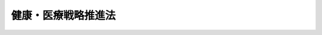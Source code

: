 .. _H26HO048:

====================
健康・医療戦略推進法
====================

.. raw:: html
    
    
    <b>健康・医療戦略推進法<br>
    （平成二十六年五月三十日法律第四十八号）</b><br><br><div align="right">最終改正：平成二七年九月一一日法律第六六号</div><br><div align="right"><table width="" border="0"><tr><td><font color="RED">（最終改正までの未施行法令）</font></td></tr><tr><td><a href="/cgi-bin/idxmiseko.cgi?H_RYAKU=%95%bd%93%f1%98%5a%96%40%8e%6c%94%aa&amp;H_NO=%95%bd%90%ac%93%f1%8f%5c%8e%b5%94%4e%8b%e3%8c%8e%8f%5c%88%ea%93%fa%96%40%97%a5%91%e6%98%5a%8f%5c%98%5a%8d%86&amp;H_PATH=/miseko/H26HO048/H27HO066.html" target="inyo">平成二十七年九月十一日法律第六十六号</a></td><td align="right">（未施行）</td></tr><tr></tr><tr><td align="right">　</td><td></td></tr><tr></tr></table></div><a name="0000000000000000000000000000000000000000000000000000000000000000000000000000000"></a>
    <br>
    　<a href="#1000000000001000000000000000000000000000000000000000000000000000000000000000000" target="data">第一章　総則（第一条―第九条）</a>
    <br>
    　<a href="#1000000000002000000000000000000000000000000000000000000000000000000000000000000" target="data">第二章　基本的施策（第十条―第十六条）</a>
    <br>
    　<a href="#1000000000003000000000000000000000000000000000000000000000000000000000000000000" target="data">第三章　健康・医療戦略（第十七条）</a>
    <br>
    　<a href="#1000000000004000000000000000000000000000000000000000000000000000000000000000000" target="data">第四章　医療分野の研究開発の推進（第十八条・第十九条）</a>
    <br>
    　<a href="#1000000000005000000000000000000000000000000000000000000000000000000000000000000" target="data">第五章　健康・医療戦略推進本部（第二十条―第二十九条）</a>
    <br>
    　<a href="#5000000000000000000000000000000000000000000000000000000000000000000000000000000" target="data">附則</a>
    <br>
    
    <p>　　　<b><a name="1000000000001000000000000000000000000000000000000000000000000000000000000000000">第一章　総則</a>
    </b>
    </p><p>
    </p><div class="arttitle"><a name="1000000000000000000000000000000000000000000000000100000000000000000000000000000">（目的）</a>
    </div><div class="item"><b>第一条</b>
    <a name="1000000000000000000000000000000000000000000000000100000000001000000000000000000"></a>
    　この法律は、国民が健康な生活及び長寿を享受することのできる社会（以下「健康長寿社会」という。）を形成するためには、先端的な科学技術を用いた医療、革新的な医薬品等（<a href="/cgi-bin/idxrefer.cgi?H_FILE=%8f%ba%8e%4f%8c%dc%96%40%88%ea%8e%6c%8c%dc&amp;REF_NAME=%88%e3%96%f2%95%69%81%41%88%e3%97%c3%8b%40%8a%ed%93%99%82%cc%95%69%8e%bf%81%41%97%4c%8c%f8%90%ab%8b%79%82%d1%88%c0%91%53%90%ab%82%cc%8a%6d%95%db%93%99%82%c9%8a%d6%82%b7%82%e9%96%40%97%a5&amp;ANCHOR_F=&amp;ANCHOR_T=" target="inyo">医薬品、医療機器等の品質、有効性及び安全性の確保等に関する法律</a>
    （昭和三十五年法律第百四十五号）<a href="/cgi-bin/idxrefer.cgi?H_FILE=%8f%ba%8e%4f%8c%dc%96%40%88%ea%8e%6c%8c%dc&amp;REF_NAME=%91%e6%93%f1%8f%f0%91%e6%88%ea%8d%80&amp;ANCHOR_F=1000000000000000000000000000000000000000000000000200000000001000000000000000000&amp;ANCHOR_T=1000000000000000000000000000000000000000000000000200000000001000000000000000000#1000000000000000000000000000000000000000000000000200000000001000000000000000000" target="inyo">第二条第一項</a>
    に規定する医薬品、<a href="/cgi-bin/idxrefer.cgi?H_FILE=%8f%ba%8e%4f%8c%dc%96%40%88%ea%8e%6c%8c%dc&amp;REF_NAME=%93%af%8f%f0%91%e6%8e%6c%8d%80&amp;ANCHOR_F=1000000000000000000000000000000000000000000000000200000000004000000000000000000&amp;ANCHOR_T=1000000000000000000000000000000000000000000000000200000000004000000000000000000#1000000000000000000000000000000000000000000000000200000000004000000000000000000" target="inyo">同条第四項</a>
    に規定する医療機器又は<a href="/cgi-bin/idxrefer.cgi?H_FILE=%8f%ba%8e%4f%8c%dc%96%40%88%ea%8e%6c%8c%dc&amp;REF_NAME=%93%af%8f%f0%91%e6%8b%e3%8d%80&amp;ANCHOR_F=1000000000000000000000000000000000000000000000000200000000009000000000000000000&amp;ANCHOR_T=1000000000000000000000000000000000000000000000000200000000009000000000000000000#1000000000000000000000000000000000000000000000000200000000009000000000000000000" target="inyo">同条第九項</a>
    に規定する再生医療等製品をいう。第十三条第一項において同じ。）を用いた医療その他の世界最高水準の技術を用いた医療（以下「世界最高水準の医療」という。）の提供に資する医療分野の研究開発並びにその環境の整備及び成果の普及並びに健康長寿社会の形成に資する新たな産業活動の創出及び活性化並びにそれらの環境の整備（以下「健康・医療に関する先端的研究開発及び新産業創出」という。）を図るとともに、それを通じた我が国経済の成長を図ることが重要となっていることに鑑み、健康・医療に関する先端的研究開発及び新産業創出に関し、基本理念、国等の責務、その推進を図るための基本的施策その他基本となる事項について定めるとともに、政府が講ずべき健康・医療に関する先端的研究開発及び新産業創出に関する施策を総合的かつ計画的に推進するための計画（以下「健康・医療戦略」という。）の作成及び健康・医療戦略推進本部の設置その他の健康・医療戦略の推進に必要となる事項について定めることにより、健康・医療戦略を推進し、もって健康長寿社会の形成に資することを目的とする。
    </div>
    
    <p>
    </p><div class="arttitle"><a name="1000000000000000000000000000000000000000000000000200000000000000000000000000000">（基本理念）</a>
    </div><div class="item"><b>第二条</b>
    <a name="1000000000000000000000000000000000000000000000000200000000001000000000000000000"></a>
    　健康・医療に関する先端的研究開発及び新産業創出は、医療分野の研究開発における基礎的な研究開発から実用化のための研究開発までの一貫した研究開発の推進及びその成果の円滑な実用化により、世界最高水準の医療の提供に資するとともに、健康長寿社会の形成に資する新たな産業活動の創出及びその海外における展開の促進その他の活性化により、海外における医療の質の向上にも寄与しつつ、我が国経済の成長に資するものとなることを旨として、行われなければならない。
    </div>
    
    <p>
    </p><div class="arttitle"><a name="1000000000000000000000000000000000000000000000000300000000000000000000000000000">（国の責務）</a>
    </div><div class="item"><b>第三条</b>
    <a name="1000000000000000000000000000000000000000000000000300000000001000000000000000000"></a>
    　国は、前条に定める基本理念（以下「基本理念」という。）にのっとり、健康・医療に関する先端的研究開発及び新産業創出に関する施策を総合的かつ計画的に策定し、及び実施する責務を有する。
    </div>
    
    <p>
    </p><div class="arttitle"><a name="1000000000000000000000000000000000000000000000000400000000000000000000000000000">（地方公共団体の責務）</a>
    </div><div class="item"><b>第四条</b>
    <a name="1000000000000000000000000000000000000000000000000400000000001000000000000000000"></a>
    　地方公共団体は、基本理念にのっとり、健康・医療に関する先端的研究開発及び新産業創出に関し、国との適切な役割分担の下、地方公共団体が実施すべき施策として、その地方公共団体の区域の特性を生かした自主的な施策を策定し、及び実施する責務を有する。
    </div>
    
    <p>
    </p><div class="arttitle"><a name="1000000000000000000000000000000000000000000000000500000000000000000000000000000">（研究機関の責務）</a>
    </div><div class="item"><b>第五条</b>
    <a name="1000000000000000000000000000000000000000000000000500000000001000000000000000000"></a>
    　大学、研究開発法人（<a href="/cgi-bin/idxrefer.cgi?H_FILE=%95%bd%93%f1%81%5a%96%40%98%5a%8e%4f&amp;REF_NAME=%8c%a4%8b%86%8a%4a%94%ad%83%56%83%58%83%65%83%80%82%cc%89%fc%8a%76%82%cc%90%84%90%69%93%99%82%c9%82%e6%82%e9%8c%a4%8b%86%8a%4a%94%ad%94%5c%97%cd%82%cc%8b%ad%89%bb%8b%79%82%d1%8c%a4%8b%86%8a%4a%94%ad%93%99%82%cc%8c%f8%97%a6%93%49%90%84%90%69%93%99%82%c9%8a%d6%82%b7%82%e9%96%40%97%a5&amp;ANCHOR_F=&amp;ANCHOR_T=" target="inyo">研究開発システムの改革の推進等による研究開発能力の強化及び研究開発等の効率的推進等に関する法律</a>
    （平成二十年法律第六十三号）<a href="/cgi-bin/idxrefer.cgi?H_FILE=%95%bd%93%f1%81%5a%96%40%98%5a%8e%4f&amp;REF_NAME=%91%e6%93%f1%8f%f0%91%e6%94%aa%8d%80&amp;ANCHOR_F=1000000000000000000000000000000000000000000000000200000000008000000000000000000&amp;ANCHOR_T=1000000000000000000000000000000000000000000000000200000000008000000000000000000#1000000000000000000000000000000000000000000000000200000000008000000000000000000" target="inyo">第二条第八項</a>
    に規定する研究開発法人をいう。）その他の研究機関（以下単に「研究機関」という。）は、基本理念にのっとり、医療分野の研究開発及びその成果の普及並びに人材の育成に積極的に努めなければならない。
    </div>
    <div class="item"><b><a name="1000000000000000000000000000000000000000000000000500000000002000000000000000000">２</a>
    </b>
    　研究機関は、医療分野の研究開発を行うに当たっては、先端的、学際的又は総合的な研究に努めなければならない。
    </div>
    
    <p>
    </p><div class="arttitle"><a name="1000000000000000000000000000000000000000000000000600000000000000000000000000000">（医療機関の責務）</a>
    </div><div class="item"><b>第六条</b>
    <a name="1000000000000000000000000000000000000000000000000600000000001000000000000000000"></a>
    　医療機関は、基本理念にのっとり、第三条の規定に基づき国が実施する施策及び第四条の規定に基づき地方公共団体が実施する施策に協力するよう努めなければならない。
    </div>
    
    <p>
    </p><div class="arttitle"><a name="1000000000000000000000000000000000000000000000000700000000000000000000000000000">（健康・医療に関する先端的研究開発及び新産業創出を行う事業者の責務）</a>
    </div><div class="item"><b>第七条</b>
    <a name="1000000000000000000000000000000000000000000000000700000000001000000000000000000"></a>
    　健康・医療に関する先端的研究開発及び新産業創出を行う事業者（次条、第十二条及び第十六条において単に「事業者」という。）は、基本理念にのっとり、自ら研究開発に努めるとともに、第三条の規定に基づき国が実施する施策及び第四条の規定に基づき地方公共団体が実施する施策に協力するよう努めなければならない。
    </div>
    
    <p>
    </p><div class="arttitle"><a name="1000000000000000000000000000000000000000000000000800000000000000000000000000000">（連携の強化）</a>
    </div><div class="item"><b>第八条</b>
    <a name="1000000000000000000000000000000000000000000000000800000000001000000000000000000"></a>
    　国は、国、地方公共団体、研究機関、医療機関及び事業者が相互に連携を図りながら協力することにより、健康・医療に関する先端的研究開発及び新産業創出の効果的な実施が図られることに鑑み、これらの者の間の連携の強化に必要な施策を講ずるものとする。
    </div>
    
    <p>
    </p><div class="arttitle"><a name="1000000000000000000000000000000000000000000000000900000000000000000000000000000">（法制上の措置等）</a>
    </div><div class="item"><b>第九条</b>
    <a name="1000000000000000000000000000000000000000000000000900000000001000000000000000000"></a>
    　国は、健康・医療に関する先端的研究開発及び新産業創出に関する施策を実施するため必要な法制上又は財政上の措置その他の措置を講ずるものとする。
    </div>
    
    
    <p>　　　<b><a name="1000000000002000000000000000000000000000000000000000000000000000000000000000000">第二章　基本的施策</a>
    </b>
    </p><p>
    </p><div class="arttitle"><a name="1000000000000000000000000000000000000000000000001000000000000000000000000000000">（研究開発の推進）</a>
    </div><div class="item"><b>第十条</b>
    <a name="1000000000000000000000000000000000000000000000001000000000001000000000000000000"></a>
    　国は、世界最高水準の医療の提供に必要な医療分野の研究開発の推進及びその成果の円滑な実用化を図るため、医療分野の研究開発に関し、基礎的な研究開発から実用化のための研究開発までの一貫した研究開発の推進、研究機関における研究開発の成果の移転のための体制の整備、研究開発の成果に係る情報の提供その他の施策を講ずるものとする。
    </div>
    
    <p>
    </p><div class="arttitle"><a name="1000000000000000000000000000000000000000000000001100000000000000000000000000000">（研究開発の環境の整備）</a>
    </div><div class="item"><b>第十一条</b>
    <a name="1000000000000000000000000000000000000000000000001100000000001000000000000000000"></a>
    　国は、世界最高水準の医療の提供に必要な医療分野の研究開発が円滑かつ効果的に行われるよう、研究機関における医療分野の研究開発及び臨床研究において中核的な役割を担う医療機関における臨床研究の環境の整備その他の施策を講ずるものとする。
    </div>
    
    <p>
    </p><div class="arttitle"><a name="1000000000000000000000000000000000000000000000001200000000000000000000000000000">（研究開発の公正かつ適正な実施の確保）</a>
    </div><div class="item"><b>第十二条</b>
    <a name="1000000000000000000000000000000000000000000000001200000000001000000000000000000"></a>
    　国は、研究機関、医療機関又は事業者が、医療分野の研究開発を行うに当たっては、法令及び研究開発に関する行政指導指針（<a href="/cgi-bin/idxrefer.cgi?H_FILE=%95%bd%8c%dc%96%40%94%aa%94%aa&amp;REF_NAME=%8d%73%90%ad%8e%e8%91%b1%96%40&amp;ANCHOR_F=&amp;ANCHOR_T=" target="inyo">行政手続法</a>
    （平成五年法律第八十八号）<a href="/cgi-bin/idxrefer.cgi?H_FILE=%95%bd%8c%dc%96%40%94%aa%94%aa&amp;REF_NAME=%91%e6%93%f1%8f%f0%91%e6%94%aa%8d%86&amp;ANCHOR_F=1000000000000000000000000000000000000000000000000200000000001000000008000000000&amp;ANCHOR_T=1000000000000000000000000000000000000000000000000200000000001000000008000000000#1000000000000000000000000000000000000000000000000200000000001000000008000000000" target="inyo">第二条第八号</a>
    ニの行政指導指針をいう。）を遵守し、生命倫理への配慮及び個人情報の適切な管理を行うよう、医療分野の研究開発の公正かつ適正な実施の確保に必要な施策を講ずるものとする。
    </div>
    
    <p>
    </p><div class="arttitle"><a name="1000000000000000000000000000000000000000000000001300000000000000000000000000000">（研究開発成果の実用化のための審査体制の整備等）</a>
    </div><div class="item"><b>第十三条</b>
    <a name="1000000000000000000000000000000000000000000000001300000000001000000000000000000"></a>
    　国は、医療分野の研究開発の成果である新たな医薬品等の実用化が迅速かつ安全に図られるよう、<a href="/cgi-bin/idxrefer.cgi?H_FILE=%8f%ba%8e%4f%8c%dc%96%40%88%ea%8e%6c%8c%dc&amp;REF_NAME=%88%e3%96%f2%95%69%81%41%88%e3%97%c3%8b%40%8a%ed%93%99%82%cc%95%69%8e%bf%81%41%97%4c%8c%f8%90%ab%8b%79%82%d1%88%c0%91%53%90%ab%82%cc%8a%6d%95%db%93%99%82%c9%8a%d6%82%b7%82%e9%96%40%97%a5%91%e6%8f%5c%8e%6c%8f%f0&amp;ANCHOR_F=1000000000000000000000000000000000000000000000001400000000000000000000000000000&amp;ANCHOR_T=1000000000000000000000000000000000000000000000001400000000000000000000000000000#1000000000000000000000000000000000000000000000001400000000000000000000000000000" target="inyo">医薬品、医療機器等の品質、有効性及び安全性の確保等に関する法律第十四条</a>
    、第二十三条の二の五又は第二十三条の二十五の規定による医薬品等の承認のための審査その他の医薬品等の実用化のために必要な手続の迅速かつ的確な実施を可能とする審査体制の整備その他の施策を講ずるものとする。
    </div>
    <div class="item"><b><a name="1000000000000000000000000000000000000000000000001300000000002000000000000000000">２</a>
    </b>
    　国は、医療分野の研究開発の成果の実用化に際し、その品質、有効性及び安全性を科学的知見に基づき適正かつ迅速に予測、評価及び判断することに関する科学の振興に必要な体制の整備、人材の確保、養成及び資質の向上その他の施策を講ずるものとする。
    </div>
    
    <p>
    </p><div class="arttitle"><a name="1000000000000000000000000000000000000000000000001400000000000000000000000000000">（新産業の創出及び海外展開の促進）</a>
    </div><div class="item"><b>第十四条</b>
    <a name="1000000000000000000000000000000000000000000000001400000000001000000000000000000"></a>
    　国は、健康長寿社会の形成に資する新たな産業活動の活性化を図るため、医療分野の研究開発の成果の企業化の促進その他の新たな産業活動の創出及びその海外における展開の促進に必要な施策を講ずるものとする。
    </div>
    
    <p>
    </p><div class="arttitle"><a name="1000000000000000000000000000000000000000000000001500000000000000000000000000000">（教育の振興等）</a>
    </div><div class="item"><b>第十五条</b>
    <a name="1000000000000000000000000000000000000000000000001500000000001000000000000000000"></a>
    　国は、国民が広く健康・医療に関する先端的研究開発及び新産業創出に対する関心と理解を深めるよう、健康・医療に関する先端的研究開発及び新産業創出に関する教育及び学習の振興、広報活動の充実その他の必要な施策を講ずるものとする。
    </div>
    
    <p>
    </p><div class="arttitle"><a name="1000000000000000000000000000000000000000000000001600000000000000000000000000000">（人材の確保等）</a>
    </div><div class="item"><b>第十六条</b>
    <a name="1000000000000000000000000000000000000000000000001600000000001000000000000000000"></a>
    　国は、地方公共団体、研究機関、医療機関及び事業者と緊密な連携協力を図りながら、健康・医療に関する先端的研究開発及び新産業創出に関する専門的知識を有する人材の確保、養成及び資質の向上に必要な施策を講ずるものとする。
    </div>
    
    
    <p>　　　<b><a name="1000000000003000000000000000000000000000000000000000000000000000000000000000000">第三章　健康・医療戦略</a>
    </b>
    </p><p>
    </p><div class="item"><b><a name="1000000000000000000000000000000000000000000000001700000000000000000000000000000">第十七条</a>
    </b>
    <a name="1000000000000000000000000000000000000000000000001700000000001000000000000000000"></a>
    　政府は、基本理念にのっとり、前章に定める基本的施策を踏まえ、健康・医療戦略を定めるものとする。 
    </div>
    <div class="item"><b><a name="1000000000000000000000000000000000000000000000001700000000002000000000000000000">２</a>
    </b>
    　健康・医療戦略は、次に掲げる事項について定めるものとする。 
    <div class="number"><b><a name="1000000000000000000000000000000000000000000000001700000000002000000001000000000">一</a>
    </b>
    　政府が総合的かつ長期的に講ずべき健康・医療に関する先端的研究開発及び新産業創出に関する施策の大綱 
    </div>
    <div class="number"><b><a name="1000000000000000000000000000000000000000000000001700000000002000000002000000000">二</a>
    </b>
    　前号に掲げるもののほか、政府が講ずべき健康・医療に関する先端的研究開発及び新産業創出に関する施策を総合的かつ計画的に推進するために必要な事項 
    </div>
    </div>
    <div class="item"><b><a name="1000000000000000000000000000000000000000000000001700000000003000000000000000000">３</a>
    </b>
    　内閣総理大臣は、健康・医療戦略推進本部の作成した健康・医療戦略の案について閣議の決定を求めるものとする。 
    </div>
    <div class="item"><b><a name="1000000000000000000000000000000000000000000000001700000000004000000000000000000">４</a>
    </b>
    　内閣総理大臣は、前項の規定による閣議の決定があったときは、遅滞なく、健康・医療戦略を公表するものとする。 
    </div>
    <div class="item"><b><a name="1000000000000000000000000000000000000000000000001700000000005000000000000000000">５</a>
    </b>
    　前二項の規定は、健康・医療戦略の変更について準用する。 
    </div>
    
    
    <p>　　　<b><a name="1000000000004000000000000000000000000000000000000000000000000000000000000000000">第四章　医療分野の研究開発の推進</a>
    </b>
    </p><p>
    </p><div class="arttitle"><a name="1000000000000000000000000000000000000000000000001800000000000000000000000000000">（医療分野研究開発推進計画） </a>
    </div><div class="item"><b>第十八条</b>
    <a name="1000000000000000000000000000000000000000000000001800000000001000000000000000000"></a>
    　健康・医療戦略推進本部は、政府が講ずべき医療分野の研究開発並びにその環境の整備及び成果の普及に関する施策（以下「医療分野研究開発等施策」という。）の集中的かつ計画的な推進を図るため、健康・医療戦略に即して、医療分野研究開発等施策の推進に関する計画（以下この条、次条及び第二十一条第二号において「医療分野研究開発推進計画」という。）を作成するものとする。 
    </div>
    <div class="item"><b><a name="1000000000000000000000000000000000000000000000001800000000002000000000000000000">２</a>
    </b>
    　医療分野研究開発推進計画は、次に掲げる事項について定めるものとする。 
    <div class="number"><b><a name="1000000000000000000000000000000000000000000000001800000000002000000001000000000">一</a>
    </b>
    　医療分野研究開発等施策についての基本的な方針 
    </div>
    <div class="number"><b><a name="1000000000000000000000000000000000000000000000001800000000002000000002000000000">二</a>
    </b>
    　集中的かつ計画的に講ずべき医療分野研究開発等施策 
    </div>
    <div class="number"><b><a name="1000000000000000000000000000000000000000000000001800000000002000000003000000000">三</a>
    </b>
    　前二号に掲げるもののほか、医療分野研究開発等施策を集中的かつ計画的に推進するために必要な事項 
    </div>
    </div>
    <div class="item"><b><a name="1000000000000000000000000000000000000000000000001800000000003000000000000000000">３</a>
    </b>
    　前項第二号の医療分野研究開発等施策については、当該医療分野研究開発等施策の具体的な目標及びその達成の期間を定めるものとする。 
    </div>
    <div class="item"><b><a name="1000000000000000000000000000000000000000000000001800000000004000000000000000000">４</a>
    </b>
    　健康・医療戦略推進本部は、第一項の規定により医療分野研究開発推進計画を作成したときは、遅滞なく、これを公表するものとする。 
    </div>
    <div class="item"><b><a name="1000000000000000000000000000000000000000000000001800000000005000000000000000000">５</a>
    </b>
    　健康・医療戦略推進本部は、医療分野の研究開発を取り巻く状況の変化を勘案し、及び医療分野研究開発等施策の効果に関する評価を踏まえ、医療分野研究開発推進計画の見直しを行い、必要な変更を加えるものとする。 
    </div>
    <div class="item"><b><a name="1000000000000000000000000000000000000000000000001800000000006000000000000000000">６</a>
    </b>
    　第四項の規定は、医療分野研究開発推進計画の変更について準用する。 
    </div>
    
    <p>
    </p><div class="arttitle"><a name="1000000000000000000000000000000000000000000000001900000000000000000000000000000">（国立研究開発法人日本医療研究開発機構の中核的な役割） </a>
    </div><div class="item"><b>第十九条</b>
    <a name="1000000000000000000000000000000000000000000000001900000000001000000000000000000"></a>
    　医療分野研究開発推進計画は、国立研究開発法人日本医療研究開発機構が、研究機関の能力を活用して行う医療分野の研究開発及びその環境の整備並びに研究機関における医療分野の研究開発及びその環境の整備の助成において中核的な役割を担うよう作成するものとする。 
    </div>
    
    
    <p>　　　<b><a name="1000000000005000000000000000000000000000000000000000000000000000000000000000000">第五章　健康・医療戦略推進本部</a>
    </b>
    </p><p>
    </p><div class="arttitle"><a name="1000000000000000000000000000000000000000000000002000000000000000000000000000000">（設置） </a>
    </div><div class="item"><b>第二十条</b>
    <a name="1000000000000000000000000000000000000000000000002000000000001000000000000000000"></a>
    　健康・医療戦略の推進を図るため、内閣に、健康・医療戦略推進本部（以下「本部」という。）を置く。 
    </div>
    
    <p>
    </p><div class="arttitle"><a name="1000000000000000000000000000000000000000000000002100000000000000000000000000000">（所掌事務） </a>
    </div><div class="item"><b>第二十一条</b>
    <a name="1000000000000000000000000000000000000000000000002100000000001000000000000000000"></a>
    　本部は、次に掲げる事務をつかさどる。 
    <div class="number"><b><a name="1000000000000000000000000000000000000000000000002100000000001000000001000000000">一</a>
    </b>
    　健康・医療戦略の案の作成及び実施の推進に関すること。 
    </div>
    <div class="number"><b><a name="1000000000000000000000000000000000000000000000002100000000001000000002000000000">二</a>
    </b>
    　医療分野研究開発推進計画の作成及び実施の推進に関すること。 
    </div>
    <div class="number"><b><a name="1000000000000000000000000000000000000000000000002100000000001000000003000000000">三</a>
    </b>
    　医療分野の研究開発及びその環境の整備に関する予算、人材その他の資源の配分の方針の企画及び立案並びに総合調整に関すること。 
    </div>
    <div class="number"><b><a name="1000000000000000000000000000000000000000000000002100000000001000000004000000000">四</a>
    </b>
    　<a href="/cgi-bin/idxrefer.cgi?H_FILE=%95%bd%93%f1%98%5a%96%40%8e%6c%8b%e3&amp;REF_NAME=%8d%91%97%a7%8c%a4%8b%86%8a%4a%94%ad%96%40%90%6c%93%fa%96%7b%88%e3%97%c3%8c%a4%8b%86%8a%4a%94%ad%8b%40%8d%5c%96%40&amp;ANCHOR_F=&amp;ANCHOR_T=" target="inyo">国立研究開発法人日本医療研究開発機構法</a>
    （平成二十六年法律第四十九号）<a href="/cgi-bin/idxrefer.cgi?H_FILE=%95%bd%93%f1%98%5a%96%40%8e%6c%8b%e3&amp;REF_NAME=%91%e6%94%aa%8f%f0&amp;ANCHOR_F=1000000000000000000000000000000000000000000000000800000000000000000000000000000&amp;ANCHOR_T=1000000000000000000000000000000000000000000000000800000000000000000000000000000#1000000000000000000000000000000000000000000000000800000000000000000000000000000" target="inyo">第八条</a>
    又は<a href="/cgi-bin/idxrefer.cgi?H_FILE=%95%bd%93%f1%98%5a%96%40%8e%6c%8b%e3&amp;REF_NAME=%91%e6%93%f1%8f%5c%8f%f0&amp;ANCHOR_F=1000000000000000000000000000000000000000000000002000000000000000000000000000000&amp;ANCHOR_T=1000000000000000000000000000000000000000000000002000000000000000000000000000000#1000000000000000000000000000000000000000000000002000000000000000000000000000000" target="inyo">第二十条</a>
    の規定により意見を述べること。 
    </div>
    <div class="number"><b><a name="1000000000000000000000000000000000000000000000002100000000001000000005000000000">五</a>
    </b>
    　前各号に掲げるもののほか、健康・医療に関する先端的研究開発及び新産業創出に関する施策で重要なものの企画及び立案並びに総合調整に関すること。 
    </div>
    <div class="number"><b><a name="1000000000000000000000000000000000000000000000002100000000001000000006000000000">六</a>
    </b>
    　前各号に掲げるもののほか、他の法令の規定により本部に属させられた事務 
    </div>
    </div>
    
    <p>
    </p><div class="arttitle"><a name="1000000000000000000000000000000000000000000000002200000000000000000000000000000">（組織） </a>
    </div><div class="item"><b>第二十二条</b>
    <a name="1000000000000000000000000000000000000000000000002200000000001000000000000000000"></a>
    　本部は、健康・医療戦略推進本部長、健康・医療戦略推進副本部長及び健康・医療戦略推進本部員をもって組織する。 
    </div>
    
    <p>
    </p><div class="arttitle"><a name="1000000000000000000000000000000000000000000000002300000000000000000000000000000">（健康・医療戦略推進本部長） </a>
    </div><div class="item"><b>第二十三条</b>
    <a name="1000000000000000000000000000000000000000000000002300000000001000000000000000000"></a>
    　本部の長は、健康・医療戦略推進本部長（次項、次条第二項及び第二十五条第二項において「本部長」という。）とし、内閣総理大臣をもって充てる。 
    </div>
    <div class="item"><b><a name="1000000000000000000000000000000000000000000000002300000000002000000000000000000">２</a>
    </b>
    　本部長は、本部の事務を総括し、所部の職員を指揮監督する。 
    </div>
    
    <p>
    </p><div class="arttitle"><a name="1000000000000000000000000000000000000000000000002400000000000000000000000000000">（健康・医療戦略推進副本部長） </a>
    </div><div class="item"><b>第二十四条</b>
    <a name="1000000000000000000000000000000000000000000000002400000000001000000000000000000"></a>
    　本部に、健康・医療戦略推進副本部長（次項及び次条第二項において「副本部長」という。）を置き、内閣官房長官及び健康・医療戦略担当大臣（内閣総理大臣の命を受けて、健康・医療戦略に関し内閣総理大臣を助けることをその職務とする国務大臣をいう。）をもって充てる。 
    </div>
    <div class="item"><b><a name="1000000000000000000000000000000000000000000000002400000000002000000000000000000">２</a>
    </b>
    　副本部長は、本部長の職務を助ける。 
    </div>
    
    <p>
    </p><div class="arttitle"><a name="1000000000000000000000000000000000000000000000002500000000000000000000000000000">（健康・医療戦略推進本部員） </a>
    </div><div class="item"><b>第二十五条</b>
    <a name="1000000000000000000000000000000000000000000000002500000000001000000000000000000"></a>
    　本部に、健康・医療戦略推進本部員（次項において「本部員」という。）を置く。 
    </div>
    <div class="item"><b><a name="1000000000000000000000000000000000000000000000002500000000002000000000000000000">２</a>
    </b>
    　本部員は、本部長及び副本部長以外の全ての国務大臣をもって充てる。 
    </div>
    
    <p>
    </p><div class="arttitle"><a name="1000000000000000000000000000000000000000000000002600000000000000000000000000000">（資料の提出その他の協力） </a>
    </div><div class="item"><b>第二十六条</b>
    <a name="1000000000000000000000000000000000000000000000002600000000001000000000000000000"></a>
    　本部は、その所掌事務を遂行するため必要があると認めるときは、関係行政機関、地方公共団体、独立行政法人（独立行政法人通則法（平成十一年法律第百三号）第二条第一項に規定する独立行政法人をいう。）及び地方独立行政法人（地方独立行政法人法（平成十五年法律第百十八号）第二条第一項に規定する地方独立行政法人をいう。）の長並びに特殊法人（法律により直接に設立された法人又は特別の法律により特別の設立行為をもって設立された法人であって、総務省設置法（平成十一年法律第九十一号）第四条第十五号の規定の適用を受けるものをいう。）の代表者に対して、資料の提出、意見の表明、説明その他必要な協力を求めることができる。 
    </div>
    <div class="item"><b><a name="1000000000000000000000000000000000000000000000002600000000002000000000000000000">２</a>
    </b>
    　本部は、その所掌事務を遂行するために特に必要があると認めるときは、前項に規定する者以外の者に対しても、必要な協力を依頼することができる。 
    </div>
    
    <p>
    </p><div class="arttitle"><a name="1000000000000000000000000000000000000000000000002700000000000000000000000000000">（事務） </a>
    </div><div class="item"><b>第二十七条</b>
    <a name="1000000000000000000000000000000000000000000000002700000000001000000000000000000"></a>
    　本部に関する事務は、内閣官房において処理し、命を受けて内閣官房副長官補が掌理する。 
    </div>
    
    <p>
    </p><div class="arttitle"><a name="1000000000000000000000000000000000000000000000002800000000000000000000000000000">（主任の大臣） </a>
    </div><div class="item"><b>第二十八条</b>
    <a name="1000000000000000000000000000000000000000000000002800000000001000000000000000000"></a>
    　本部に係る事項については、内閣法（昭和二十二年法律第五号）にいう主任の大臣は、内閣総理大臣とする。 
    </div>
    
    <p>
    </p><div class="arttitle"><a name="1000000000000000000000000000000000000000000000002900000000000000000000000000000">（政令への委任） </a>
    </div><div class="item"><b>第二十九条</b>
    <a name="1000000000000000000000000000000000000000000000002900000000001000000000000000000"></a>
    　この法律に定めるもののほか、本部に関し必要な事項は、政令で定める。 
    </div>
    
    
    
    <br><a name="5000000000000000000000000000000000000000000000000000000000000000000000000000000"></a>
    　　　<a name="5000000001000000000000000000000000000000000000000000000000000000000000000000000"><b>附　則</b></a>
    <br>
    <p>
    </p><div class="arttitle">（施行期日）</div>
    <div class="item"><b>第一条</b>
    　この法律は、公布の日から施行する。ただし、第三章から第五章までの規定は、公布の日から起算して三月を超えない範囲内において政令で定める日から施行する。
    </div>
    
    <p>
    </p><div class="arttitle">（検討）</div>
    <div class="item"><b>第二条</b>
    　政府は、この法律の施行後三年以内に、臨床研究において中核的な役割を担う医療機関における臨床研究の環境の整備の状況について検討を加え、その結果に基づいて必要な措置を講ずるものとする。
    </div>
    <div class="item"><b>２</b>
    　政府は、前項に定める事項のほか、この法律の施行後五年以内に、この法律の施行の状況について検討を加え、その結果に基づいて必要な措置を講ずるものとする。
    </div>
    
    <p>
    </p><div class="arttitle">（薬事法等の一部を改正する法律の施行の日の前日までの間の読替え）</div>
    <div class="item"><b>第三条</b>
    　この法律の公布の日が薬事法等の一部を改正する法律（平成二十五年法律第八十四号）の施行の日前である場合には、同日の前日までの間における第一条及び第十三条第一項の規定の適用については、第一条中「医薬品、医療機器等の品質、有効性及び安全性の確保等に関する法律」とあるのは「薬事法」と、「、同条第四項」とあるのは「又は同条第四項」と、「又は同条第九項に規定する再生医療等製品をいう」とあるのは「をいう」と、第十三条第一項中「医薬品、医療機器等の品質、有効性及び安全性の確保等に関する法律第十四条、第二十三条の二の五又は第二十三条の二十五」とあるのは「薬事法第十四条」とする。
    </div>
    
    <p>
    </p><div class="arttitle">（独立行政法人日本医療研究開発機構が成立するまでの間の読替え）</div>
    <div class="item"><b>第四条</b>
    　独立行政法人日本医療研究開発機構が成立するまでの間における第二十一条第四号の規定の適用については、同号中「第八条又は」とあるのは、「附則第四条において準用する同法第八条又は同法」とする。
    </div>
    
    <br>　　　<a name="5000000002000000000000000000000000000000000000000000000000000000000000000000000"><b>附　則　（平成二六年六月一三日法律第六七号）　抄</b></a>
    <br>
    <p>
    </p><div class="arttitle">（施行期日）</div>
    <div class="item"><b>第一条</b>
    　この法律は、独立行政法人通則法の一部を改正する法律（平成二十六年法律第六十六号。以下「通則法改正法」という。）の施行の日から施行する。ただし、次の各号に掲げる規定は、当該各号に定める日から施行する。
    <div class="number"><b>一</b>
    　附則第十四条第二項、第十八条及び第三十条の規定　公布の日
    </div>
    </div>
    
    <p>
    </p><div class="arttitle">（処分等の効力）</div>
    <div class="item"><b>第二十八条</b>
    　この法律の施行前にこの法律による改正前のそれぞれの法律（これに基づく命令を含む。）の規定によってした又はすべき処分、手続その他の行為であってこの法律による改正後のそれぞれの法律（これに基づく命令を含む。以下この条において「新法令」という。）に相当の規定があるものは、法律（これに基づく政令を含む。）に別段の定めのあるものを除き、新法令の相当の規定によってした又はすべき処分、手続その他の行為とみなす。
    </div>
    
    <p>
    </p><div class="arttitle">（罰則に関する経過措置）</div>
    <div class="item"><b>第二十九条</b>
    　この法律の施行前にした行為及びこの附則の規定によりなおその効力を有することとされる場合におけるこの法律の施行後にした行為に対する罰則の適用については、なお従前の例による。
    </div>
    
    <p>
    </p><div class="arttitle">（その他の経過措置の政令等への委任）</div>
    <div class="item"><b>第三十条</b>
    　附則第三条から前条までに定めるもののほか、この法律の施行に関し必要な経過措置（罰則に関する経過措置を含む。）は、政令（人事院の所掌する事項については、人事院規則）で定める。
    </div>
    
    <br>　　　<a name="5000000003000000000000000000000000000000000000000000000000000000000000000000000"><b>附　則　（平成二七年九月一一日法律第六六号）　抄</b></a>
    <br>
    <p>
    </p><div class="arttitle">（施行期日）</div>
    <div class="item"><b>第一条</b>
    　この法律は、平成二十八年四月一日から施行する。
    </div>
    
    <br><br>
    
    